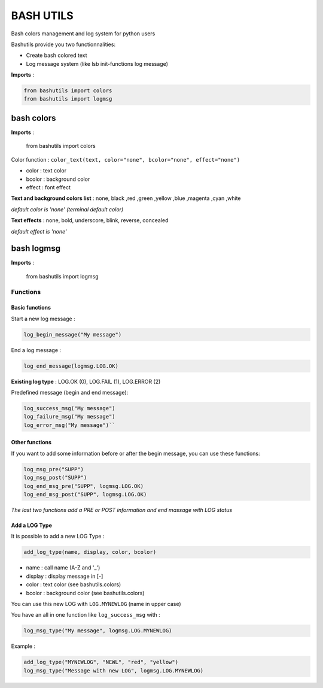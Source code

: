 ===========
BASH UTILS
===========

Bash colors management and log system for python users

Bashutils provide you two functionnalities:

* Create bash colored text
* Log message system (like lsb init-functions log message)

**Imports** :

.. code-block:: console

    from bashutils import colors
    from bashutils import logmsg


bash colors
===========

**Imports** :

    from bashutils import colors


Color function :
``color_text(text, color="none", bcolor="none", effect="none")``

* color : text color
* bcolor : background color
* effect : font effect

**Text and background colors list** : none, black ,red ,green ,yellow ,blue ,magenta ,cyan ,white

*default color is 'none' (terminal default color)*


**Text effects** : none, bold, underscore, blink, reverse, concealed

*default effect is 'none'*

bash logmsg
===========

**Imports** :

    from bashutils import logmsg

Functions
---------

Basic functions
~~~~~~~~~~~~~~~

Start a new log message :

.. code-block:: console

    log_begin_message("My message")

End a log message :

.. code-block:: console

    log_end_message(logmsg.LOG.OK)

**Existing log type** : LOG.OK (0), LOG.FAIL (1), LOG.ERROR (2)

Predefined message (begin and end message):

.. code-block:: console

    log_success_msg("My message")
    log_failure_msg("My message")
    log_error_msg("My message")``


Other functions
~~~~~~~~~~~~~~~

If you want to add some information before or after the begin message, you can use these functions:

.. code-block:: console

    log_msg_pre("SUPP")
    log_msg_post("SUPP")
    log_end_msg_pre("SUPP", logmsg.LOG.OK)
    log_end_msg_post("SUPP", logmsg.LOG.OK)

*The last two functions add a PRE or POST information and end massage with LOG status*


Add a LOG Type
~~~~~~~~~~~~~~~

It is possible to add a new LOG Type :

.. code-block:: console

    add_log_type(name, display, color, bcolor)

* name : call name (A-Z and '_')
* display : display message in [-]
* color : text color (see bashutils.colors)
* bcolor : background color (see bashutils.colors)

You can use this new LOG with ``LOG.MYNEWLOG`` (name in upper case)

You have an all in one function like ``log_success_msg`` with :

.. code-block:: console

    log_msg_type("My message", logmsg.LOG.MYNEWLOG)

Example :

.. code-block:: console

    add_log_type("MYNEWLOG", "NEWL", "red", "yellow")
    log_msg_type("Message with new LOG", logmsg.LOG.MYNEWLOG)
